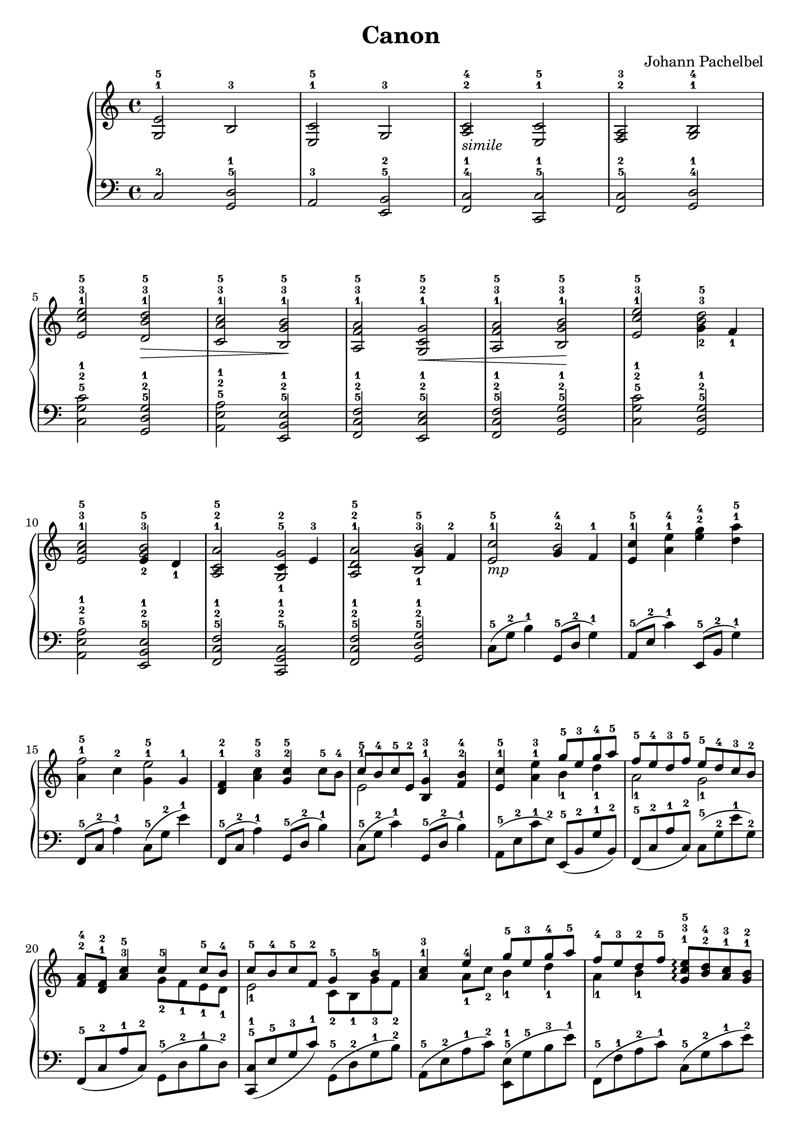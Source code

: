 \version "2.24.0"

\header {
  title = "Canon"
  composer = "Johann Pachelbel"
  tagline = \markup {
    Icaruslim at
    \simple #(strftime "%Y-%m-%d" (localtime (current-time)))
    with \with-url #"http://lilypond.org/"
    \line { LilyPond \simple #(lilypond-version) (http://lilypond.org/) }
  }
}

\score {
  \layout {
    \context {
      \Score proportionalNotationDuration = #(ly:make-moment 1/8)
    }
  }
  \new PianoStaff
  <<
    \new Staff \fixed c' {
      \clef treble
      \time 4/4
      <g, e>2-1-5 b,-3 |
      <e, c>2-1-5 g,-3 |
      <a, c>2-2-4-\markup { \italic simile} <e, c>-1-5 |
      <f, a,>-2-3 <g, b,>-1-4 |
      <e c' e'>2-1-3-5 <d b d'>-1-3-5\> |
      <c a c'>2-1-3-5 <b, g b>-1-3-5\! |
      <a, f a>2-1-3-5 <g, c g>2-1-2-5\< |
      <a f a,>2-1-3-5 <b g b,>-1-3-5\! |
      <e c' e'>2-1-3-5 <<{<b^3 d'-5>2} {g4_2 f_1}>> |
      <e a c'>2-1-3-5 <<{<g b>2-3-5} {e4_2 d_1}>> |
      <a, c a>2-1-2-5 <<{c4-2 e-3} {<g,-1 g-5>2}>> |
      <a, d a>2-1-2-5 <<{g4-3 f-2} {<b, b>2_1-5}>> |
      <e c'>2-1-5-\markup { \italic mp} <<{g4-2 f-1} {b2-4}>> |
      <e c'>4-1-5 <a e'>-1-4 <g' e'>-2-4 <d' a'>-1-5 |
      <<{a4-1 c'-2} {f'2-5}>> <<{g4-1 g-1} {e'2-5}>> |
      <d f>4-1-2 <a c'>-3-5 <g c'>-2-5 c'8-5 b-4 |
      << \new Voice {\voiceOne \stemDown e2-1} {c'8-5 b-4 c'-5 e-2}>> <b, g>4-1-3 <f b>-2-4 |
      <e c'>4-1-5 <a e'>-1-3 <<\new Voice {\voiceOne \stemDown b4_1 d'_1} {\stemUp g'8-5 e'-3 g'-4 a'-5}>> |
      <<\new Voice {\voiceOne \stemDown a2_1 g2_1} {f'8-5 e'-4 d'-3 f'-5 e'-5 d'-4 c'-3 b-2}>> |
      <f a>8-2-4 <d f>-1-2 <a c'>4-3-5 <<\new Voice {\voiceOne \stemDown g8_2 f_1 e_1 d_1} {c'4-5 c'8-5 b-4}>> |
      <<\new Voice {\voiceOne \stemDown e2_1} {c'8-5 b-4 c'-5 f-2}>> <<\new Voice {\voiceOne \stemDown c8_2 b,_1 g_3 f_2} {g4-5 b-5}>> |
      <a c'>4-1-3 <<\new Voice {\voiceOne \stemDown a8_1 c'_2 b4_1 d'_1} {e'4-4 g'8-5 e'-3 g'-4 a'-5}>> |
      <<\new Voice {\voiceOne \stemDown a4_1 b_1} {f'8-4 e'-3 d'-2 f'-5}>> <g c' e'>8-1-3-5-\arpeggio <b d'>-2-4 <a c'>-1-3 <g b>-1-2 |
      <f a>8-2-4 <e g>-1-3 <<\new Voice {\voiceOne \stemDown d4_1} { f8-2 c'-5}>> <g c'>8.-2-5 e16-1 b8-3 d'16-5 g-1~ |
      <g e'>8.-1-5 g16-1 e'8-4 <g c'>16-1-3 <g d'>-1-4~ <g d'>8. <g e'>16-1-4 <g f'>-1-5 e'-4 d'-3 e-1~ |
      <e c'>8.-1-5 <e c'>16~ <e c'> e-1 <e b>-1-4 <e c'>-1-5 <e b>8-1-4 g16-2 e-1~ e g8-2 c16-1 |
      <f a>16-2-4 c8-1 <g b>16-3-5~ <g b> c-1 c'-5 c-1 g4.-2 r16 c-5 |
      <f a>16-2-4 c8-1 c16-1 f-1 a-2 c'-4 <d d'>-1-5 c'16-4 d8-1 <d b>16-1-3~ <d b> c'-4 d'-5 g-1~ |
      <g e'>4-1-5 <g e'>16-1-5 <g d'>-4 <g c'>-1-3 <g d'>-1-4~ <g d'> g8-1 <g e'>16-1-4 <g f'>-5 e'-4 d'-3 e-1~ |
      <e d'>8.-5 <e c'>16-1-4~ <e c'> e-1 <e b>-1-3 <e c'>-1-4 <e b>8-1-3 g16-2 e-1~ e g8-2 c16-1 |
      < f a>16-2-4 c8-1 c'16-5~ c' a-1 f'-5 g-1 e'-5 g-1 d'-4 c'-3~ c'8. c16-1 |
      <f a>16-2-4 c8-1 c16-1 f16-1 a-2 c'-4 <d d'>-1-5 b16-3 d8-1 c'16-4~ c'8 d'16-5 c'-1 |
      g'8-5 e'16-3 f'-4 g'8-5 e'16-3 f'-4 g'-5 <g b>-1-3 a-2 b-3 c'-1 d'-2 e'-3 f'-4 |
      e'8-3 c'16-1 d'-2 e'8-3 e16-1 f-2 g-3 a-4 g-3 f-1 g-2 c'-5 b-4 c'-5 |
      a8-3 c'16-5 b-4 a8-3 g16-2 f-1 g-3 f-2 e-1 f-2 g-3 a-1 b-2 c'-3 |
      a8-2 c'16-4 b-3 c'8-4 b16-3 c'-4 b-3 a-2 b-3 c'-1 d'-2 <c' e'>-1-3 <d' f'>-2-4 <e' g'>-3-5 |
      <e' g'>8-3-5-\markup { \italic mf} <c' e'>16-1-3 <d' f'>-2-4 <e' g'>8-3-5 <c' e'>16-1-3 <d' f'>-2-4 <e' g'>-3-5 <g b>-1-3 a-2 b-3 c'-1 d'-2 e'-3 f'-4 |
      <c' e'>8-1-3 <a c'>16-1-3 <b d'>-2-4 <c' e'>8-3-5 e16-1 f-2 g-3 a-4 g-3 f-2 <e g>-1-3 c'-5 b-4 c'-5 |
      <f a>8-1-3 <a c'>16-3-5 <g b>-2-4 <f a>8-1-3 <e g>16-3-5 <d f>-2-4 <e g>-3-5 <d f>-2-4 <c e>-1-3 <d f>-2-4 <e g>-3-5 <f a>-1-3 <g b>-2-4 <a c'>-3-5 |
      < f a>8-1-3 <a c'>16-3-5 <g b>-2-4 <a c'>8-3-5 <g b>16-2-4 <a c'>-3-5 <g b>-1-3 <f a>-1-3 <g b>-2-4 <a c'>-3-5 <b d'>-1-3 <c' e'>-2-4 <d' f'>-1-3 <e' g'>-2-4 |
      <e' g'>8-3-5 <c' e'>16-1-3 <d' f'>-2-4 <e' g'>8-3-5 <c' e'>16-1-3 <d' f'>-2-4 <e' g'>-3-5 <g b>-1-3 a-2 b-3 c'-1 d'-2 e'-3 f'-4 |
      <c' e'>8-1-3 <a c'>16-1-3 <b d'>-2-4 <c' e'>8-3-5 e16-1 f-2 g-3 a-4 g-3 f-2 <e g>-1-2 <a c'>-3-5 <g b>-2-4 <a c'>-3-5 |
      <f a>8-1-2 <a c'>16-3-5 <g b>-2-4 <f a>8-1-3 <e g>16-3-5 <d f>-2-4 <e g>-3-5 <d f>-2-4 <c e>-1-3 <d f>-2-4 <e g>-3-5 <f a>-1-3 <g b>-2-4 <a c'>-3-5 |
      <f a>8-1-3 <a c'>16-3-5 <g b>-2-4 <a c'>8-3-5 <g b>16-2-4 <a c'>-3-5 <g b>-2-4 a-3 b-4 c'-1 d'-2 e'-3 f'-4 g'-5 |
      e'8-3 c'16-1 d'-2 e'8-3 d'16-2 c'-1 d'-2 b-1 c'-2 d'-3 e'-4 d'-3 c'-2 b-1 |
      c'8-3 a16-1 b-2 c'8-3 c16-1 d-2 e-3 f-4 e-3 d-2 e16-1 c'-5 b-4 c'-5 |
      a8-3 c'16-5 b-4 a8-3 g16-2 f-1 g-3 f-2 e-1 f-2 g-1 a-2 b-3 c'-4 |
      a8-2 c'16-4 b-3 c'8-4 b16-3 a-2 b-3 c'-4 d'-5 c'-4 b-3 c'-4 a-2 b-3 |
      c'2-4 \clef bass r8 d,-1(g,-3 b,-5) |
      r8 e,-1(a,-3 c-5) r g,-1(b,-2 e-5) |
      r8 c,-1(f,-3 a,-5) r e,-1(g,-2 c-5) |
      r8 d,-2(a,-3 c-5) r e,-1(g,-3 b,-5) |
    }
    \new Staff \fixed c {
      \clef bass
      c2-2 <d g,>-5-1 |
      a,2-3 <b, e,>-5-2 |
      <c f,>2-4-1 <c c,>-5-1 |
      <c f,>-5-2 <d g,>-4-1 |
      <c' g c>2-5-2-1 <g d g,>-5-2-1 |
      <a e a,>2-5-2-1 <e b, e,>-5-2-1 |
      <f c f,>2-5-2-1 <e c e,>-5-2-1 |
      <f c f,>2-5-2-1 <g d g,>-5-2-1 |
      <c' g c>2-5-2-1 <g d g,>-5-2-1 |
      <a e a,>2-5-2-1 <e b, e,>-5-2-1 | 
      <f c f,>2-5-2-1 <c g, c,>-5-2-1 |
      <f c f,>2-5-2-1 <g d g,>-5-2-1 |
      c8-5(g-2 b4-1) g,8-5(d-2 g4-1) |
      a,8-5(e-2 c'4-1) e,8-5(b,-2 g4-1) |
      f,8-5(c-2 a4-1) c8-5(g-2 e'4-1) |
      f,8-5(c-2 a4-1) g,8-5(d-2 b4-1) |
      c8-5(g-2 c'4-1) g,8-5(d-2 b4-1) |
      a,8-5(e-2 c'-1 e-2) e,-5(b,-2 g-1 b,-2) |
      f,8-5(c-2 a-1 c-2) c-5(g-2 e'-1 g-2) |
      f,8-5(c-2 a-1 c-2) g,-5(d-2 b-1 d-2) | 
      <c c,>8-5-1(e-5 g-3 c'-1) g,-5(d-2 g-1 b-2) |
      a,8-5(e-2 a-1 c'-2) <e e,>-5-1(g-5 b-3 e'-1) |
      f,8-5(f-1 a-2 c'-1) c-5(g-2 c'-1 e'-2) |
      f,8-5(d-2 a-1 c'-2) g,-5(d-2 g-1 b-2) |
      c8-5(g-2 c'-1 e'-2) g,-5(g-5 b-3 d'-1) |
      a,8-5(e-2 a-1 c'-2) e,-5(e-5 g-3 b-1) |
      f,8-5(c-2 f-1 a-2) <c c,>-5-1(e-5 g-3 c'-1) |
      f,8-5(d-1 a-2 c'-1) g,-5(d-2 g-1 b-2) |
      c8-5(g-2 c'-1 e'-2) g,-5(g-5 b-3 d'-1) |
      a,8-5(e-2 a-1 c'-2) e,-5(e-5 g-3 b-1) |
      f,8-5(c-2 f-1 a-2) <c c,>-5-1(e-5 g-3 c'-1) |
      f,8-5(c-2 f-1 a-2) g,-5(d-2 g-1 b-2) |
      c8-5(g-2 c'-1 e'-2) g,-5(g-5 b-3 d'-1) |
      a,8-5(e-2 a-1 c'-2) e,-5(e-5 g-3 b-1) |
      f,8-5(f-5 a-3 c'-1) <c c,>-5-1(e-5 g-3 c'-1) |
      f,8-5(f-5 a-3 c'-1) g,-5(g-5 b-3 d'-1) |
      c8-5(g-2 c'-1 e'-2) g,-5(g-5 b-3 d'-1) |
      a,8-5(e-2 a-1 c'-2) e,-5(e-5 g-3 b-1) |
      f,8-5(f-1 a-2 c'-1) <c c,>-5-1(e-5 g-3 c'-1) |
      f,8-5(f-5 a-3 c'-1) g,-5(g-5 b-3 d'-1) |
      c8-5(g-2 c'-1 e'-2) g,-5(g-5 b-3 d'-1) |
      a,8-5(e-2 a-1 c'-2) e,-5(e-5 g-3 b-1) |
      f,8-5(f-5 a-3 c'-1) e,-5(e-5 g-3 c'-1) |
      f,8-5(f-5 a-3 c'-1) g,8-5(g-5 b-3 d'-1) |
      c8-5(g-2 c'-1 e'-2) g,-5(d-2 g-1 b-2) |
      a,8-5(e'-2 a-1) r e,-5(e-5 g-3 b-1) |
      f,8-5(f-5 a-3 c'-1) c,-5(e-5 g-3 c'-1) |
      f,8-5(f-5 a-3 c'-1) g,-5(g-5 b-3 d'-1) |
      c8-5(g-2 c'-1 e'-2) g,,2-3 |
      a,,2-2 e,,-5 |
      f,,2-4 c,-1 |
      f,,2-4 g,,-3 |
    }
  >>
}